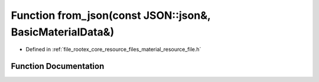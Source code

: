 .. _exhale_function_material__resource__file_8h_1a7daa475bfda33c32e33ff2e4d5241bdc:

Function from_json(const JSON::json&, BasicMaterialData&)
=========================================================

- Defined in :ref:`file_rootex_core_resource_files_material_resource_file.h`


Function Documentation
----------------------


.. doxygenfunction:: from_json(const JSON::json&, BasicMaterialData&)
